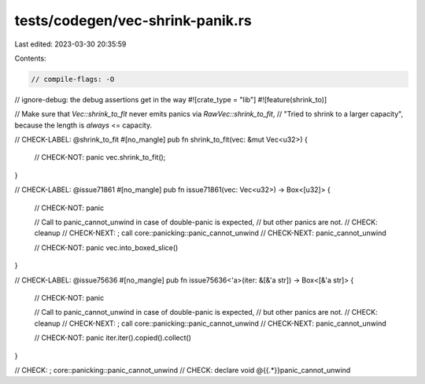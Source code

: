 tests/codegen/vec-shrink-panik.rs
=================================

Last edited: 2023-03-30 20:35:59

Contents:

.. code-block:: rs

    // compile-flags: -O
// ignore-debug: the debug assertions get in the way
#![crate_type = "lib"]
#![feature(shrink_to)]

// Make sure that `Vec::shrink_to_fit` never emits panics via `RawVec::shrink_to_fit`,
// "Tried to shrink to a larger capacity", because the length is *always* <= capacity.

// CHECK-LABEL: @shrink_to_fit
#[no_mangle]
pub fn shrink_to_fit(vec: &mut Vec<u32>) {
    // CHECK-NOT: panic
    vec.shrink_to_fit();
}

// CHECK-LABEL: @issue71861
#[no_mangle]
pub fn issue71861(vec: Vec<u32>) -> Box<[u32]> {
    // CHECK-NOT: panic

    // Call to panic_cannot_unwind in case of double-panic is expected,
    // but other panics are not.
    // CHECK: cleanup
    // CHECK-NEXT: ; call core::panicking::panic_cannot_unwind
    // CHECK-NEXT: panic_cannot_unwind

    // CHECK-NOT: panic
    vec.into_boxed_slice()
}

// CHECK-LABEL: @issue75636
#[no_mangle]
pub fn issue75636<'a>(iter: &[&'a str]) -> Box<[&'a str]> {
    // CHECK-NOT: panic

    // Call to panic_cannot_unwind in case of double-panic is expected,
    // but other panics are not.
    // CHECK: cleanup
    // CHECK-NEXT: ; call core::panicking::panic_cannot_unwind
    // CHECK-NEXT: panic_cannot_unwind

    // CHECK-NOT: panic
    iter.iter().copied().collect()
}

// CHECK: ; core::panicking::panic_cannot_unwind
// CHECK: declare void @{{.*}}panic_cannot_unwind


